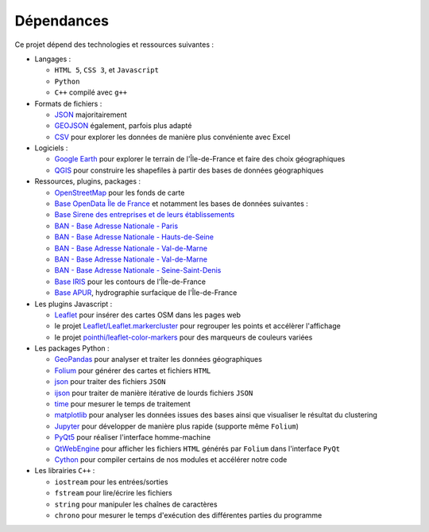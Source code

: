 .. Mines ParisTech - PSL
.. =====================

.. UE22 - Projet d'informatique - Ecosystème Logistique
.. ----------------------------------------------------

.. Judith Bellon, Gabrielle Vernet, César Almecija, Louis-Justin Tallot
.. ~~~~~~~~~~~~~~~~~~~~~~~~~~~~~~~~~~~~~~~~~~~~~~~~~~~~~~~~~~~~~~~~~~~~

.. Documentation
.. ^^^^^^^^^^^^^

.. La documentation du projet est disponible à cette adresse :

.. `https://louisjustintallot.github.io/UE22-projet-ecosysteme-logistique <https://louisjustintallot.github.io/UE22-projet-ecosysteme-logistique>`__

Dépendances
^^^^^^^^^^^

Ce projet dépend des technologies et ressources suivantes :

-  Langages :

   -  ``HTML 5``, ``CSS 3``, et ``Javascript``
   -  ``Python``
   -  ``C++`` compilé avec ``g++``

-  Formats de fichiers :

   -  `JSON <https://fr.wikipedia.org/wiki/JavaScript_Object_Notation>`__
      majoritairement
   -  `GEOJSON <https://fr.wikipedia.org/wiki/GeoJSON>`__ également,
      parfois plus adapté
   -  `CSV <https://fr.wikipedia.org/wiki/Comma-separated_values>`__
      pour explorer les données de manière plus convéniente avec Excel

-  Logiciels :

   -  `Google Earth <https://www.google.fr/intl/fr/earth/>`__ pour explorer
      le terrain de l'Île-de-France et faire des choix géographiques
   -  `QGIS <https://www.qgis.org/fr/site/>`__ pour construire les
      shapefiles à partir des bases de données géographiques

-  Ressources, plugins, packages :

   -  `OpenStreetMap <https://www.openstreetmap.org>`__ pour les fonds
      de carte
   -  `Base OpenData Île de France <https://data.iledefrance.fr/>`__ et
      notamment les bases de données suivantes :
   -  `Base Sirene des entreprises et de leurs
      établissements <https://data.iledefrance.fr/explore/dataset/base-sirene>`__
   -  `BAN - Base Adresse Nationale -
      Paris <https://data.iledefrance.fr/explore/dataset/base-adresse-75>`__
   -  `BAN - Base Adresse Nationale -
      Hauts-de-Seine <https://data.iledefrance.fr/explore/dataset/base-adresse-92>`__
   -  `BAN - Base Adresse Nationale -
      Val-de-Marne <https://data.iledefrance.fr/explore/dataset/base-adresse-94>`__
   -  `BAN - Base Adresse Nationale -
      Val-de-Marne <https://data.iledefrance.fr/explore/dataset/base-adresse-94>`__
   -  `BAN - Base Adresse Nationale -
      Seine-Saint-Denis <https://data.iledefrance.fr/explore/dataset/base-adresse-93>`__
   -  `Base IRIS <https://data.iledefrance.fr/explore/dataset/iris/information/>`__
      pour les contours de l'Île-de-France
   -  `Base APUR <https://www.data.gouv.fr/fr/datasets/apur-hydrographie-surfacique-ile-de-france/>`__,
      hydrographie surfacique de l'Île-de-France

-  Les plugins Javascript :

   -  `Leaflet <https://leafletjs.com/>`__ pour insérer des cartes
      OSM dans les pages web
   -  le projet
      `Leaflet/Leaflet.markercluster <https://github.com/Leaflet/Leaflet.markercluster>`__
      pour regrouper les points et accélèrer l'affichage
   -  le projet
      `pointhi/leaflet-color-markers <https://github.com/pointhi/leaflet-color-markers>`__
      pour des marqueurs de couleurs variées

-  Les packages Python :

   -  `GeoPandas <https://geopandas.org/>`__ pour analyser et
      traiter les données géographiques
   -  `Folium <https://python-visualization.github.io/folium/>`__
      pour générer des cartes et fichiers ``HTML``
   -  `json <https://docs.python.org/fr/3/library/json.html>`__ pour
      traiter des fichiers ``JSON``
   -  `ijson <https://pypi.org/project/ijson/>`__ pour traiter de
      manière itérative de lourds fichiers ``JSON``
   -  `time <https://docs.python.org/fr/3/library/time.html>`__ pour
      mesurer le temps de traitement
   -  `matplotlib <https://matplotlib.org>`__ pour analyser les
      données issues des bases ainsi que visualiser le résultat du
      clustering
   -  `Jupyter <https://jupyter.org/>`__ pour développer de manière
      plus rapide (supporte même ``Folium``)
   -  `PyQt5 <https://www.riverbankcomputing.com/software/pyqt/>`__
      pour réaliser l'interface homme-machine
   -  `QtWebEngine <https://wiki.qt.io/QtWebEngine>`__ pour afficher
      les fichiers ``HTML`` générés par ``Folium`` dans l'interface
      ``PyQt``
   -  `Cython <https://cython.org/>`__ pour compiler certains de nos
      modules et accélérer notre code

-  Les librairies ``C++`` :

   -  ``iostream`` pour les entrées/sorties
   -  ``fstream`` pour lire/écrire les fichiers
   -  ``string`` pour manipuler les chaînes de caractères
   -  ``chrono`` pour mesurer le temps d'exécution des différentes
      parties du programme



